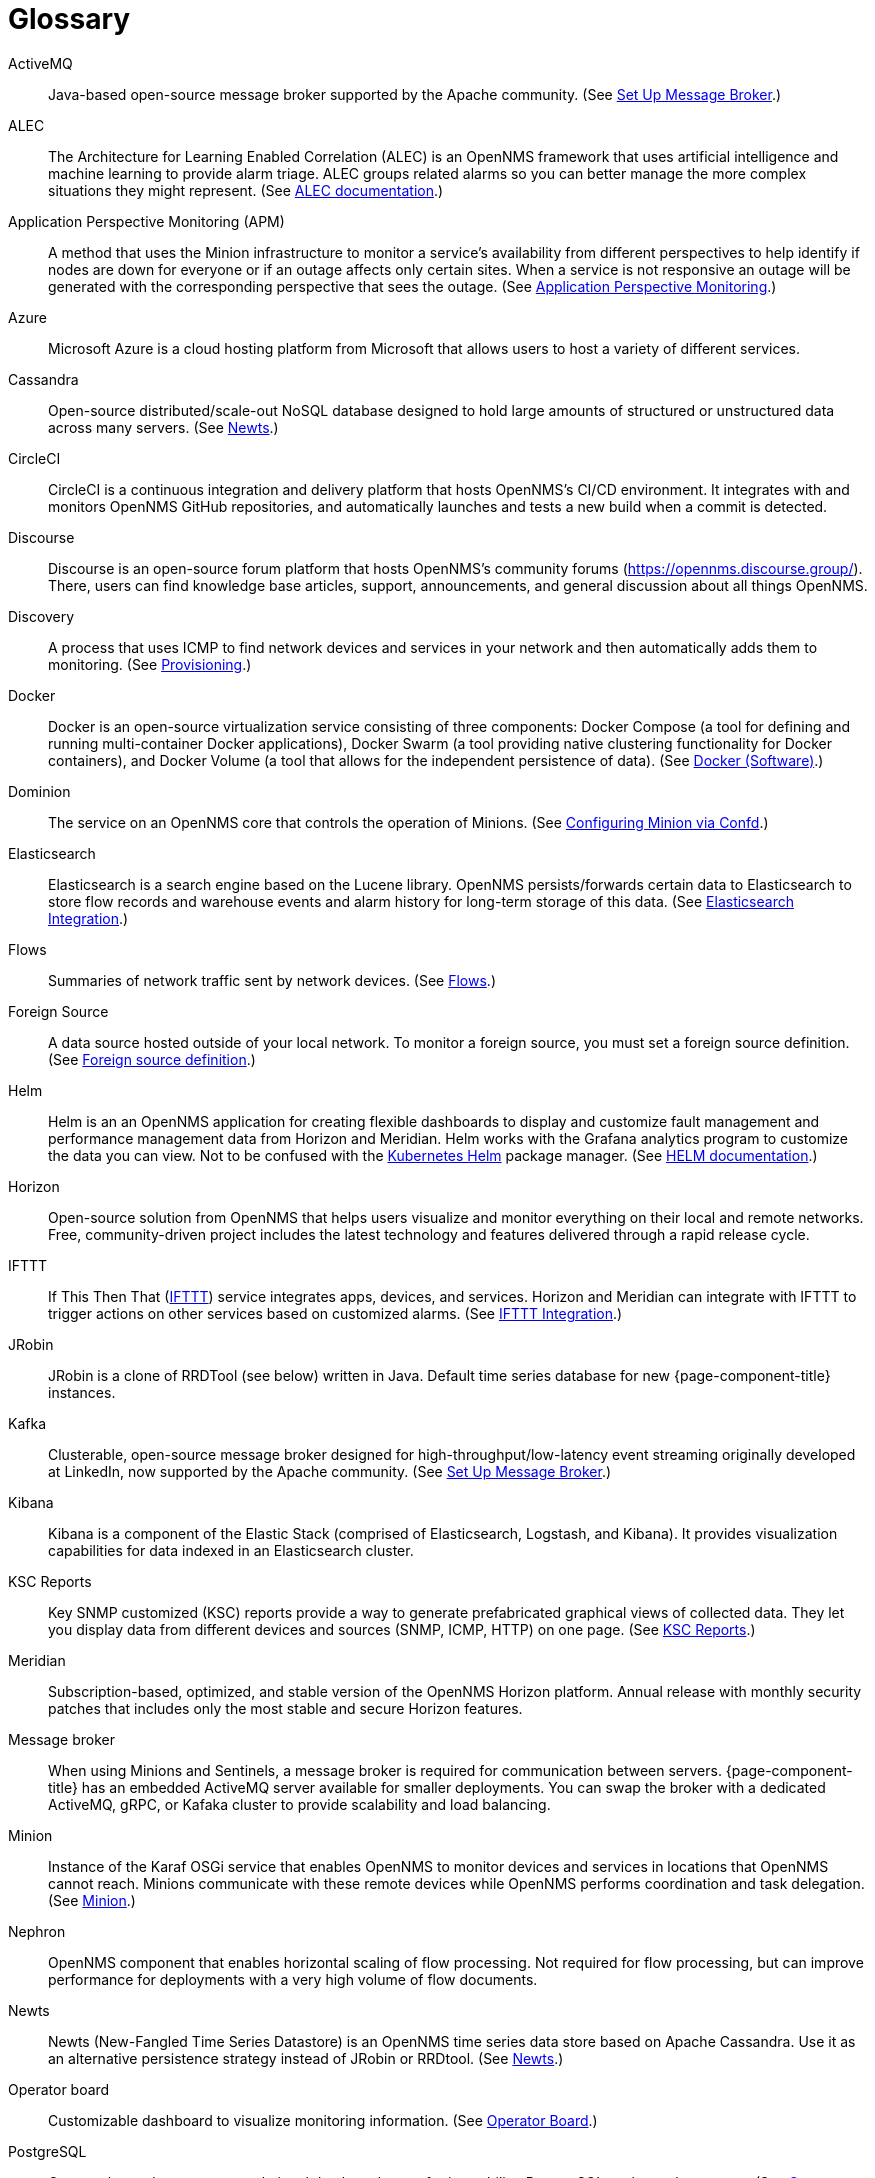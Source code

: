 [[glossary]]
[glossary]
= Glossary

[glossary]
ActiveMQ:: Java-based open-source message broker supported by the Apache community.
(See xref:deployment:core/setup-message-broker.adoc#setup-message-broker[Set Up Message Broker].)

ALEC:: The Architecture for Learning Enabled Correlation (ALEC) is an OpenNMS framework that uses artificial intelligence and machine learning to provide alarm triage.
ALEC groups related alarms so you can better manage the more complex situations they might represent.
(See https://docs.opennms.com/alec/latest/[ALEC documentation].)

Application Perspective Monitoring (APM):: A method that uses the Minion infrastructure to monitor a service’s availability from different perspectives to help identify if nodes are down for everyone or if an outage affects only certain sites. 
When a service is not responsive an outage will be generated with the corresponding perspective that sees the outage.
(See xref:operation:application-perspective-monitoring/introduction.adoc[Application Perspective Monitoring].)

Azure:: Microsoft Azure is a cloud hosting platform from Microsoft that allows users to host a variety of different services.

Cassandra:: Open-source distributed/scale-out NoSQL database designed to hold large amounts of structured or unstructured data across many servers.
(See xref:deployment:time-series-storage/newts/introduction.adoc[Newts].)

CircleCI:: CircleCI is a continuous integration and delivery platform that hosts OpenNMS's CI/CD environment.
It integrates with and monitors OpenNMS GitHub repositories, and automatically launches and tests a new build when a commit is detected.

Discourse:: Discourse is an open-source forum platform that hosts OpenNMS's community forums (https://opennms.discourse.group/).
There, users can find knowledge base articles, support, announcements, and general discussion about all things OpenNMS.

Discovery:: A process that uses ICMP to find network devices and services in your network and then automatically adds them to monitoring.
(See xref:operation:provisioning/introduction.adoc#discovery-auto[Provisioning].)

Docker:: Docker is an open-source virtualization service consisting of three components: Docker Compose (a tool for defining and running multi-container Docker applications), Docker Swarm (a tool providing native clustering functionality for Docker containers), and Docker Volume (a tool that allows for the independent persistence of data). 
(See https://docs.docker.com/[Docker (Software)].)

Dominion:: The service on an OpenNMS core that controls the operation of Minions.
(See xref:reference:configuration/minion-confd/minion-confd.adoc#dominion [Configuring Minion via Confd].)

Elasticsearch:: Elasticsearch is a search engine based on the Lucene library. 
OpenNMS persists/forwards certain data to Elasticsearch to store flow records and warehouse events and alarm history for long-term storage of this data.
(See xref:operation:elasticsearch/introduction.adoc#elasticsearch[Elasticsearch Integration].)

Flows:: Summaries of network traffic sent by network devices. 
(See xref:operation:flows/introduction.adoc[Flows].)

Foreign Source:: A data source hosted outside of your local network.
To monitor a foreign source, you must set a foreign source definition. 
(See xref:operation:provisioning/getting-started.adoc#foreign-source-definition[Foreign source definition].)

Helm:: Helm is an an OpenNMS application for creating flexible dashboards to display and customize fault management and performance management data from Horizon and Meridian.
Helm works with the Grafana analytics program to customize the data you can view.
Not to be confused with the https://helm.sh/[Kubernetes Helm] package manager.
(See https://docs.opennms.com/helm/latest[HELM documentation].)

Horizon:: Open-source solution from OpenNMS that helps users visualize and monitor everything on their local and remote networks.
Free, community-driven project includes the latest technology and features delivered through a rapid release cycle.

IFTTT:: If This Then That (https://ifttt.com/[IFTTT]) service integrates apps, devices, and services. 
Horizon and Meridian can integrate with IFTTT to trigger actions on other services based on customized alarms.
(See xref:operation:alarms/ifttt-integration.adoc#ifttt[IFTTT Integration].)

JRobin:: JRobin is a clone of RRDTool (see below) written in Java.
Default time series database for new {page-component-title} instances.

Kafka:: Clusterable, open-source message broker designed for high-throughput/low-latency event streaming originally developed at LinkedIn, now supported by the Apache community.
(See xref:deployment:core/setup-message-broker.adoc#setup-message-broker[Set Up Message Broker].)

Kibana:: Kibana is a component of the Elastic Stack (comprised of Elasticsearch, Logstash, and Kibana).
It provides visualization capabilities for data indexed in an Elasticsearch cluster.

KSC Reports:: Key SNMP customized (KSC) reports provide a way to generate prefabricated graphical views of collected data. 
They let you display data from different devices and sources (SNMP, ICMP, HTTP) on one page.
(See xref:operation:admin/webui/opsboard/dashlet/ksc.adoc#ksc[KSC Reports].)

Meridian:: Subscription-based, optimized, and stable version of the OpenNMS Horizon platform.
Annual release with monthly security patches that includes only the most stable and secure Horizon features.

Message broker:: When using Minions and Sentinels, a message broker is required for communication between servers.
{page-component-title} has an embedded ActiveMQ server available for smaller deployments.
You can swap the broker with a dedicated ActiveMQ, gRPC, or Kafaka cluster to provide scalability and load balancing.

Minion:: Instance of the Karaf OSGi service that enables OpenNMS to monitor devices and services in locations that OpenNMS cannot reach.
Minions communicate with these remote devices while OpenNMS performs coordination and task delegation.
(See xref:development:minion/introduction.adoc#minion[Minion].)

Nephron:: OpenNMS component that enables horizontal scaling of flow processing.
Not required for flow processing, but can improve performance for deployments with a very high volume of flow documents.

Newts:: Newts (New-Fangled Time Series Datastore) is an OpenNMS time series data store based on Apache Cassandra.
Use it as an alternative persistence strategy instead of JRobin or RRDtool.
(See xref:deployment:time-series-storage/newts/introduction.adoc#ga-opennms-operation-newts[Newts].)

Operator board:: Customizable dashboard to visualize monitoring information. 
(See xref:operation:admin/webui/opsboard/introduction.adoc#ops-board[Operator Board].)

PostgreSQL:: Commonly used open-source relational database known for its stability.
PostgreSQL scales up but not out.
(See xref:deployment:core/getting-started.adoc#setup-postgresql[Set up PostgreSQL].)

PRIS:: PRovisioning Integration Server, an optional service to gather node inventory information from an external source.
Use to generate requisition XML files for creating/updating/removing nodes for monitoring.

Provisioning:: The process of getting your devices, applications, and services into monitoring.
(See xref:operation:provisioning/introduction.adoc#discovery-auto[Provisioning].)

Remote Method Invocation (RMI):: Java API that lets one Java Virtual Machine (JVM) running object to invoke methods on an object running in another JVM. 
RMI integration lets you access {page-component-title} through jconsole or remote manage them.
(See xref:operation:admin/rmi.adoc#rmi[Enabling RMI].)

Requisitions:: Sets of nodes to import into {page-component-title} for monitoring and management.
You can build requisitions iteratively and import them at a later date.
(See xref:operation:provisioning/getting-started.adoc#requisition-create[Create a Requisition].)

Round Robin Database (RRD):: Special type of database designed for collection, visualization, and analysis of time-series data.
Data is maintained as a fixed-size circular-buffer that overwrites the oldest data with new data.

Sentinel:: Karaf container that provides scalability for data processing, including flows, SNMP traps, syslog messages, and streaming telemetry in OpenNMS.
It also supports thresholding for streaming telemetry if you are using OpenNMS Newts.
(See xref:deployment:sentinel/introduction.adoc#sentinel[Sentinel].)

Snaps:: Self-contained software packages that run in a sandbox and have mediated access to host systems.
OpenNMS uses snaps to distribute platform binaries, upgrades, and initiate rollbacks.
(See https://dev.cloud.opennms.com/docs/opennms-cloud/welcome/introduction.html?q=snaps#minion-architecture[OpenNMS Appliance Service - Architecture].)

Time series, time-series database (TSDB):: Time series is a sequence of data points that occur in successive order over a period of time.
A time series database (TSDB) is designed to store and serve time series data.
(See xref:deployment:time-series-storage/timeseries/time-series-storage.adoc#time-series[Time Series Storage] and https://en.wikipedia.org/wiki/Time_series_database[time series database].)
